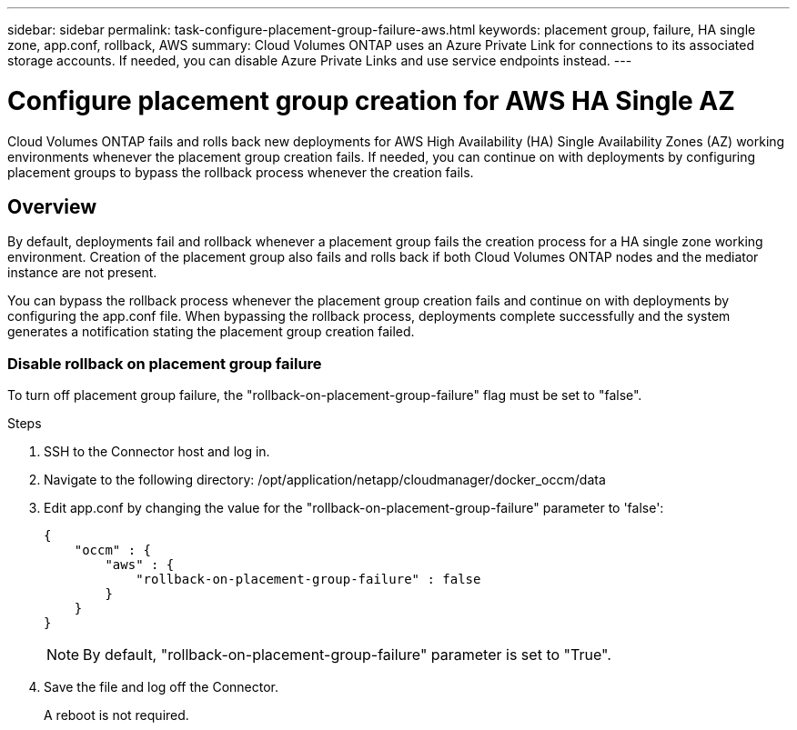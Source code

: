 ---
sidebar: sidebar
permalink: task-configure-placement-group-failure-aws.html
keywords: placement group, failure, HA single zone, app.conf, rollback, AWS
summary: Cloud Volumes ONTAP uses an Azure Private Link for connections to its associated storage accounts. If needed, you can disable Azure Private Links and use service endpoints instead.
---

= Configure placement group creation for AWS HA Single AZ
:hardbreaks:
:nofooter:
:icons: font
:linkattrs:
:imagesdir: ./media/

[.lead]
Cloud Volumes ONTAP fails and rolls back new deployments for AWS High Availability (HA) Single Availability Zones (AZ) working environments whenever the placement group creation fails. If needed, you can continue on with deployments by configuring placement groups to bypass the rollback process whenever the creation fails.  

== Overview

By default, deployments fail and rollback whenever a placement group fails the creation process for a HA single zone working environment. Creation of the placement group also fails and rolls back if both Cloud Volumes ONTAP nodes and the mediator instance are not present.

You can bypass the rollback process whenever the placement group creation fails and continue on with deployments by configuring the app.conf file. When bypassing the rollback process, deployments complete successfully and the system generates a notification stating the placement group creation failed. 

=== Disable rollback on placement group failure
To turn off placement group failure, the "rollback-on-placement-group-failure" flag must be set to "false".

.Steps

. SSH to the Connector host and log in.

. Navigate to the following directory: /opt/application/netapp/cloudmanager/docker_occm/data

. Edit app.conf by changing the value for the  "rollback-on-placement-group-failure" parameter to 'false':
+
----
{
    "occm" : {
        "aws" : {
            "rollback-on-placement-group-failure" : false
        }
    }
}
----
+
NOTE: By default, "rollback-on-placement-group-failure" parameter is set to "True". 
. Save the file and log off the Connector.
+
A reboot is not required.